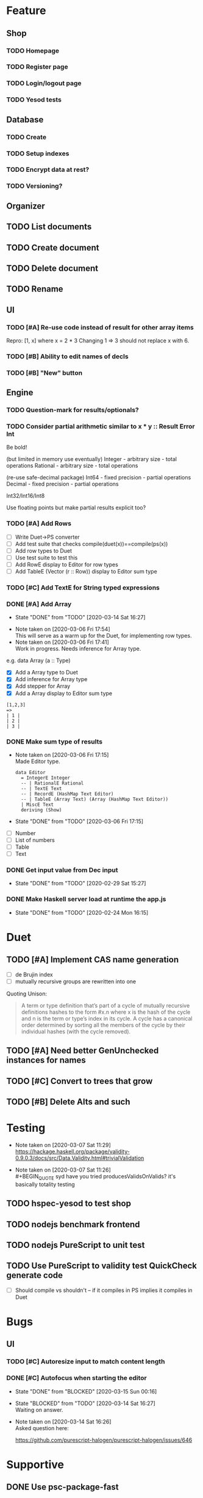 * Feature
** Shop
*** TODO Homepage
*** TODO Register page
*** TODO Login/logout page
*** TODO Yesod tests
** Database
*** TODO Create
*** TODO Setup indexes
*** TODO Encrypt data at rest?
*** TODO Versioning?
** Organizer
** TODO List documents
** TODO Create document
** TODO Delete document
** TODO Rename
** UI
*** TODO [#A] Re-use code instead of result for other array items
Repro:
[1, x] where x = 2 * 3
Changing 1 => 3 should not replace x with 6.
*** TODO [#B] Ability to edit names of decls
*** TODO [#B] "New" button
** Engine
*** TODO Question-mark for results/optionals?
*** TODO Consider partial arithmetic similar to x * y :: Result Error Int
Be bold!

(but limited in memory use eventually)
Integer - arbitrary size   - total operations
Rational - arbitrary size  - total operations

(re-use safe-decimal package)
Int64 - fixed precision    - partial operations
Decimal - fixed precision  - partial operations

Int32/Int16/Int8

Use floating points but make partial results explicit too?

*** TODO [#A] Add Rows
- [ ] Write Duet->PS converter
- [ ] Add test suite that checks compile(duet(x))==compile(ps(x))
- [ ] Add row types to Duet
- [ ] Use test suite to test this
- [ ] Add RowE display to Editor for row types
- [ ] Add TableE (Vector (r :: Row)) display to Editor sum type
*** TODO [#C] Add TextE for String typed expressions
*** DONE [#A] Add Array
    CLOSED: [2020-03-14 Sat 16:27]
    - State "DONE"       from "TODO"       [2020-03-14 Sat 16:27]
   - Note taken on [2020-03-06 Fri 17:54] \\
     This will serve as a warm up for the Duet, for implementing row types.
   - Note taken on [2020-03-06 Fri 17:41] \\
     Work in progress. Needs inference for Array type.

e.g. data Array (a :: Type)
- [X] Add a Array type to Duet
- [X] Add inference for Array type
- [X] Add stepper for Array
- [X] Add a Array display to Editor sum type

#+BEGIN_SRC
[1,2,3]
=>
| 1 |
| 2 |
| 3 |
#+END_SRC
*** DONE Make sum type of results
   CLOSED: [2020-03-06 Fri 17:15]
   - Note taken on [2020-03-06 Fri 17:15] \\
     Made Editor type.

     #+BEGIN_SRC
     data Editor
       = IntegerE Integer
       -- | RationalE Rational
       -- | TextE Text
       -- | RecordE (HashMap Text Editor)
       -- | TableE (Array Text) (Array (HashMap Text Editor))
       | MiscE Text
       deriving (Show)
     #+END_SRC
   - State "DONE"       from "TODO"       [2020-03-06 Fri 17:15]
- [ ] Number
- [ ] List of numbers
- [ ] Table
- [ ] Text
*** DONE Get input value from Dec input
    CLOSED: [2020-02-29 Sat 15:27]
    - State "DONE"       from "TODO"       [2020-02-29 Sat 15:27]
*** DONE Make Haskell server load at runtime the app.js
    CLOSED: [2020-02-24 Mon 16:15]
    - State "DONE"       from "TODO"       [2020-02-24 Mon 16:15]
* Duet
** TODO [#A] Implement CAS name generation
- [ ] de Brujin index
- [ ] mutually recursive groups are rewritten into one

Quoting Unison:

#+BEGIN_QUOTE
A term or type definition that’s part of a cycle of mutually recursive
definitions hashes to the form #x.n where x is the hash of the cycle
and n is the term or type’s index in its cycle. A cycle has a
canonical order determined by sorting all the members of the cycle by
their individual hashes (with the cycle removed).
#+END_QUOTE
** TODO [#A] Need better GenUnchecked instances for names
** TODO [#C] Convert to trees that grow
** TODO [#B] Delete Alts and such
* Testing
  - Note taken on [2020-03-07 Sat 11:29] \\
    https://hackage.haskell.org/package/validity-0.9.0.3/docs/src/Data.Validity.html#trivialValidation
  - Note taken on [2020-03-07 Sat 11:26] \\
    #+BEGIN_QUOTE
    syd
    have you tried producesValidsOnValids?
    it's basically totality testing
    #+END_QUOTE
** TODO hspec-yesod to test shop
** TODO nodejs benchmark frontend
** TODO nodejs PureScript to unit test
** TODO Use PureScript to validity test QuickCheck generate code
- [ ] Should compile vs shouldn't -- if it compiles in PS implies it
  compiles in Duet
* Bugs
** UI
*** TODO [#C] Autoresize input to match content length
*** DONE [#C] Autofocus when starting the editor
    CLOSED: [2020-03-15 Sun 00:16]
    - State "DONE"       from "BLOCKED"    [2020-03-15 Sun 00:16]
    - State "BLOCKED"    from "TODO"       [2020-03-14 Sat 16:27] \\
      Waiting on answer.
    - Note taken on [2020-03-14 Sat 16:26] \\
      Asked question here:

      https://github.com/purescript-halogen/purescript-halogen/issues/646
* Supportive
** DONE Use psc-package-fast
   CLOSED: [2020-02-24 Mon 13:29]
   - State "DONE"       from "TODO"       [2020-02-24 Mon 13:29]
   - Note taken on [2020-02-24 Mon 13:29] \\
     Opened PR

     https://github.com/bitc/purescript-bundle-fast/pull/2

** DONE Put .psc-package in /dev/shm to avoid thrashing
   CLOSED: [2020-02-24 Mon 13:29]
   - State "DONE"       from "TODO"       [2020-02-24 Mon 13:29]

* Considerations
** TODO Make WAI only approve /health?token=SPECIALTOKENHERE
   - Note taken on [2020-04-04 Sat 13:41] \\
     https://www.digitalocean.com/community/questions/how-to-set-a-ip-restriction-on-nodeport-range-of-do-managed-kubernetes?comment=86684
** TODO Username/organization blacklists!
https://www.quora.com/How-do-sites-prevent-vanity-URLs-from-colliding-with-future-features/answer/Kyle-Neath
** TODO GDPR
** TODO The cookies spiel - needed before register/login page?
** TODO Sending emails?
** TODO Cache-control to make shop faster
** TODO Server-side PureScript
   - Note taken on [2020-03-06 Fri 16:20] \\
     Use nodejs for now?
   - Note taken on [2020-03-06 Fri 16:17] \\
     SpiderMonkey probably quite stable?
   - Note taken on [2020-03-05 Thu 09:37] \\
     V8 binary:

     #+BEGIN_SRC
     console.log('waiting');
     setTimeout(function(){
     console.log('hi');
     }, 1000 * 3);
     console.log('me first');
     $ ./d8 test.js
     waiting
     me first
     hi
     #+END_SRC
   - Note taken on [2020-03-05 Thu 09:37] \\
     Investigation into Duktape: https://github.com/svaarala/duktape/issues/2241
   - Note taken on [2020-03-04 Wed 15:26] \\
     Use one of these binaries?

     https://bellard.org/quickjs/bench.html

     NodeJS doesn't have a DOM anyway!
*** DONE Review hs-duktape [NOT GOOD]
    CLOSED: [2020-03-04 Wed 11:03]
    - State "DONE"       from "TODO"       [2020-03-04 Wed 11:03]
    - Note taken on [2020-03-04 Wed 11:02] \\
      Not very satisfying:

      https://github.com/myfreeweb/hs-duktape/issues/11
      https://github.com/myfreeweb/hs-duktape/issues/10
    - Note taken on [2020-03-04 Wed 11:01] \\
      https://github.com/myfreeweb/hs-duktape/pull/7/files
    - Note taken on [2020-03-04 Wed 10:47] \\
      https://github.com/svaarala/duktape/issues/1853
    - Note taken on [2020-03-04 Wed 10:31] \\
      https://github.com/myfreeweb/hs-duktape/commit/931f5da36454bfb9c6231333f82b14265fb226c8#r37628869
    - Note taken on [2020-03-04 Wed 10:31] \\
      https://github.com/myfreeweb/hs-duktape/commit/68b2ea59fb9c708362007acdc5cb35aca2b0d365
* Competition
** Notebooks
   - Note taken on [2020-03-07 Sat 16:51] \\
     What’s Wrong with Computational Notebooks?
     Pain Points, Needs, and Design Opportunities
     https://web.eecs.utk.edu/~azh/pubs/Chattopadhyay2020CHI_NotebookPainpoints.pdf
* Research
  - Note taken on [2020-03-26 Thu 09:33] \\
    https://www.unisonweb.org/
  - Note taken on [2020-03-26 Thu 09:33] \\
    https://www.reddit.com/r/haskell/comments/fov9gt/closure_calculus_is_better_than_the_pure_%CE%BBcalculus/fljg9fb/
* Mantras
** UI failures
- Scroll within scroll
- Focus stealing
* DigitalOcean
  - Note taken on [2020-04-04 Sat 10:29] \\
    Load balancer name issue:

    https://cloudsupport.digitalocean.com/s/my-tickets
  - Note taken on [2020-03-29 Sun 18:11] \\
    Consider e.g. rancher or coreos - a way to spin up a droplet with a
    single file like "run this docker image".
  - Note taken on [2020-03-29 Sun 17:45] \\
    Got a basic deploy working with DO's load balancer (with HTTPS), a
    single droplet (a heavy full ubuntu machine with docker-machine on
    it).

    Deploy step is basically:

    docker-machine up -d

    And we change the docker image to something else to deploy a new instance.
  - Note taken on [2020-03-29 Sun 17:10] \\
    Via docker-machine:

    time docker-machine create   --driver digitalocean   --digitalocean-access-token $(cat ~/.do-token)   --digitalocean-monitoring   --digitalocean-region "lon1"   --digitalocean-size "s-1vcpu-1gb" inflex-server
  - Note taken on [2020-03-29 Sun 12:36] \\
    Looks like this guy has it right:

    https://www.digitalocean.com/community/questions/kubernetes-deployment-with-external-load-balancer-zero-downtime-rollouts
- [ ] Proxying http://hackage.haskell.org/package/warp-3.3.9/docs/Network-Wai-Handler-Warp.html#v:setProxyProtocolRequired
#+BEGIN_SRC
chris@precision:~$ doctl auth init
Please authenticate doctl for use with your DigitalOcean account. You can generate a token in the control panel at https://cloud.digitalocean.com/account/api/token

Enter your access token:
Validating token... OK

chris@precision:~$ doctl kubernetes cluster kubeconfig save inflex-server
Notice: Adding cluster credentials to kubeconfig file found in "/home/chris/.kube/config"
Notice: Setting current-context to do-lon1-inflex-server
chris@precision:~$
#+END_SRC
